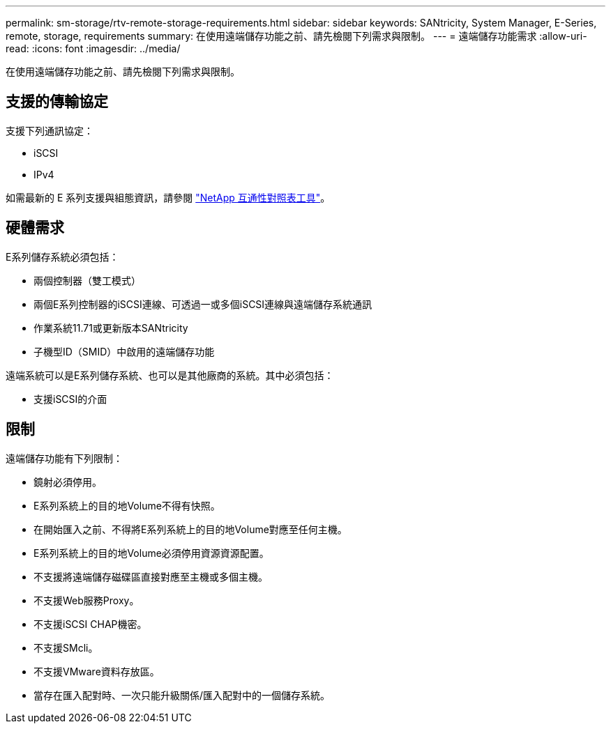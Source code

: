 ---
permalink: sm-storage/rtv-remote-storage-requirements.html 
sidebar: sidebar 
keywords: SANtricity, System Manager, E-Series, remote, storage, requirements 
summary: 在使用遠端儲存功能之前、請先檢閱下列需求與限制。 
---
= 遠端儲存功能需求
:allow-uri-read: 
:icons: font
:imagesdir: ../media/


[role="lead"]
在使用遠端儲存功能之前、請先檢閱下列需求與限制。



== 支援的傳輸協定

支援下列通訊協定：

* iSCSI
* IPv4


如需最新的 E 系列支援與組態資訊，請參閱 https://imt.netapp.com/matrix/#welcome["NetApp 互通性對照表工具"^]。



== 硬體需求

E系列儲存系統必須包括：

* 兩個控制器（雙工模式）
* 兩個E系列控制器的iSCSI連線、可透過一或多個iSCSI連線與遠端儲存系統通訊
* 作業系統11.71或更新版本SANtricity
* 子機型ID（SMID）中啟用的遠端儲存功能


遠端系統可以是E系列儲存系統、也可以是其他廠商的系統。其中必須包括：

* 支援iSCSI的介面




== 限制

遠端儲存功能有下列限制：

* 鏡射必須停用。
* E系列系統上的目的地Volume不得有快照。
* 在開始匯入之前、不得將E系列系統上的目的地Volume對應至任何主機。
* E系列系統上的目的地Volume必須停用資源資源配置。
* 不支援將遠端儲存磁碟區直接對應至主機或多個主機。
* 不支援Web服務Proxy。
* 不支援iSCSI CHAP機密。
* 不支援SMcli。
* 不支援VMware資料存放區。
* 當存在匯入配對時、一次只能升級關係/匯入配對中的一個儲存系統。

